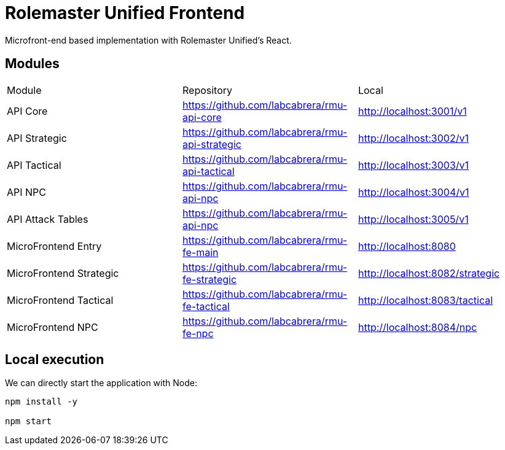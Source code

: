 = Rolemaster Unified Frontend

Microfront-end based implementation with Rolemaster Unified's React.

== Modules

[options,header]
|===
|Module                   | Repository                                      | Local
|API Core                 | https://github.com/labcabrera/rmu-api-core      | http://localhost:3001/v1
|API Strategic            | https://github.com/labcabrera/rmu-api-strategic | http://localhost:3002/v1
|API Tactical             | https://github.com/labcabrera/rmu-api-tactical  | http://localhost:3003/v1
|API NPC                  | https://github.com/labcabrera/rmu-api-npc       | http://localhost:3004/v1
|API Attack Tables        | https://github.com/labcabrera/rmu-api-npc       | http://localhost:3005/v1
|MicroFrontend Entry      | https://github.com/labcabrera/rmu-fe-main       | http://localhost:8080
|MicroFrontend Strategic  | https://github.com/labcabrera/rmu-fe-strategic  | http://localhost:8082/strategic
|MicroFrontend Tactical   | https://github.com/labcabrera/rmu-fe-tactical   | http://localhost:8083/tactical
|MicroFrontend NPC        | https://github.com/labcabrera/rmu-fe-npc        | http://localhost:8084/npc
|===

== Local execution

We can directly start the application with Node:

----
npm install -y

npm start
----
